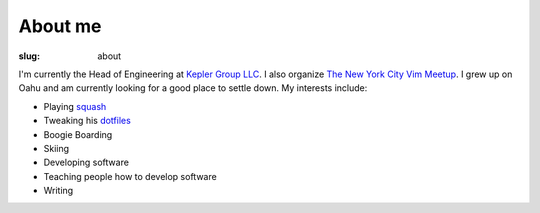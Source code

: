 ########
About me
########

:slug: about

I'm currently the Head of Engineering at `Kepler Group LLC`_. I also organize `The New York City Vim Meetup`_. I grew up on Oahu and am currently looking for a good place to settle down. My interests include:

* Playing squash_
* Tweaking his dotfiles_
* Boogie Boarding
* Skiing
* Developing software
* Teaching people how to develop software
* Writing

.. _`Kepler Group LLC`: https://www.keplergrp.com/
.. _squash: https://en.wikipedia.org/wiki/Squash_(sport)
.. _dotfiles: https://github.com/pappasam/dotfiles
.. _`The New York City Vim Meetup`: https://www.meetup.com/The-New-York-Vim-Meetup
